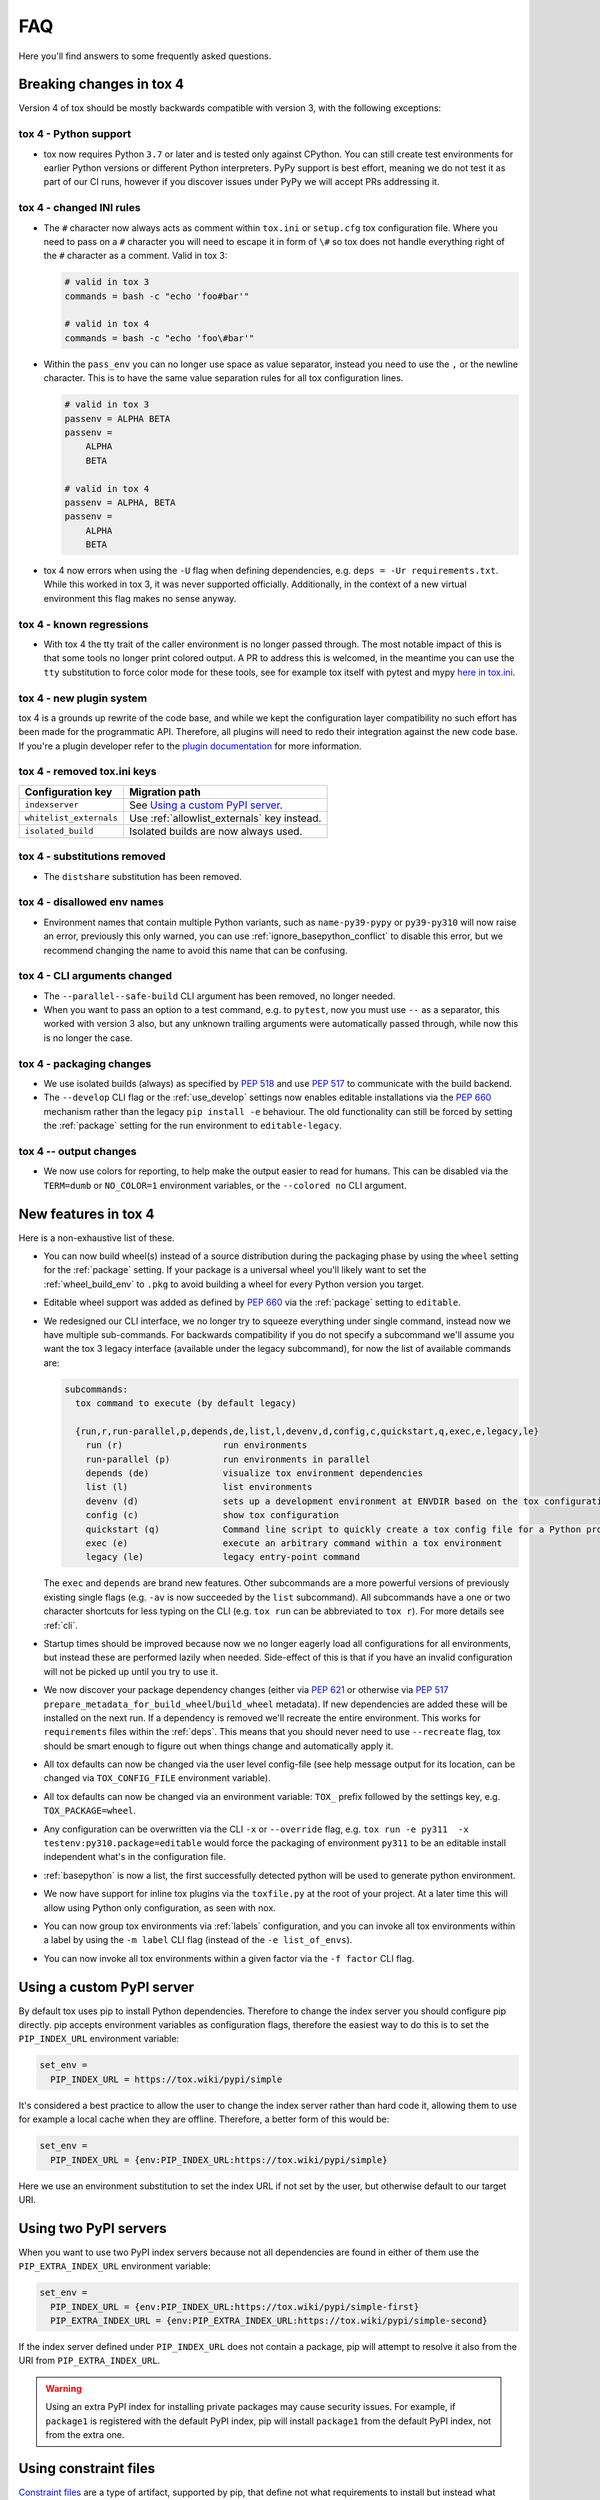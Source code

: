 FAQ
===

Here you'll find answers to some frequently asked questions.

Breaking changes in tox 4
-------------------------
Version 4 of tox should be mostly backwards compatible with version 3, with the following exceptions:

tox 4 - Python support
++++++++++++++++++++++
- tox now requires Python ``3.7`` or later and is tested only against CPython. You can still create test environments
  for earlier Python versions or different Python interpreters. PyPy support is best effort, meaning we do not test it
  as part of our CI runs, however if you discover issues under PyPy we will accept PRs addressing it.

tox 4 - changed INI rules
+++++++++++++++++++++++++
- The ``#`` character now always acts as comment within ``tox.ini`` or ``setup.cfg`` tox configuration file. Where you
  need to pass on a ``#`` character you will need to escape it in form of ``\#`` so tox does not handle everything right
  of the ``#`` character as a comment. Valid in tox 3:

  .. code-block:: ini

      # valid in tox 3
      commands = bash -c "echo 'foo#bar'"

      # valid in tox 4
      commands = bash -c "echo 'foo\#bar'"

- Within the ``pass_env`` you can no longer use space as value separator, instead you need to use the ``,`` or the
  newline character. This is to have the same value separation rules for all tox configuration lines.

  .. code-block:: ini

      # valid in tox 3
      passenv = ALPHA BETA
      passenv =
          ALPHA
          BETA

      # valid in tox 4
      passenv = ALPHA, BETA
      passenv =
          ALPHA
          BETA

- tox 4 now errors when using the ``-U`` flag when defining dependencies, e.g. ``deps = -Ur requirements.txt``. While
  this worked in tox 3, it was never supported officially. Additionally, in the context of a new virtual environment
  this flag makes no sense anyway.

tox 4 - known regressions
+++++++++++++++++++++++++

- With tox 4 the tty trait of the caller environment is no longer passed through. The most notable impact of this is
  that some tools no longer print colored output. A PR to address this is welcomed, in the meantime you can use the
  ``tty`` substitution to force color mode for these tools, see for example tox itself with pytest and mypy
  `here in tox.ini <https://github.com/tox-dev/tox/blob/main/tox.ini#L28>`_.

tox 4 - new plugin system
+++++++++++++++++++++++++

tox 4 is a grounds up rewrite of the code base, and while we kept the configuration layer compatibility no such effort
has been made for the programmatic API. Therefore, all plugins will need to redo their integration against the new code
base. If you're a plugin developer refer to the `plugin documentation <https://tox.wiki/en/latest/plugins.html>`_ for
more information.

tox 4 - removed tox.ini keys
++++++++++++++++++++++++++++

+--------------------------+---------------------------------------------+
| Configuration key        | Migration path                              |
+==========================+=============================================+
| ``indexserver``          | See `Using a custom PyPI server`_.          |
+--------------------------+---------------------------------------------+
| ``whitelist_externals``  | Use :ref:`allowlist_externals` key instead. |
+--------------------------+---------------------------------------------+
| ``isolated_build``       | Isolated builds are now always used.        |
+--------------------------+---------------------------------------------+

tox 4 - substitutions removed
+++++++++++++++++++++++++++++
- The ``distshare`` substitution has been removed.

tox 4 - disallowed env names
++++++++++++++++++++++++++++
- Environment names that contain multiple Python variants, such as ``name-py39-pypy`` or ``py39-py310`` will now raise
  an error, previously this only warned, you can use :ref:`ignore_basepython_conflict` to disable this error, but we
  recommend changing the name to avoid this name that can be confusing.

tox 4 - CLI arguments changed
+++++++++++++++++++++++++++++
- The ``--parallel--safe-build`` CLI argument has been removed, no longer needed.
- When you want to pass an option to a test command, e.g. to ``pytest``, now you must use ``--`` as a separator, this
  worked with version 3 also, but any unknown trailing arguments were automatically passed through, while now this is
  no longer the case.

tox 4 - packaging changes
+++++++++++++++++++++++++
- We use isolated builds (always) as specified by :pep:`518` and use :pep:`517` to communicate with the build backend.
- The ``--develop`` CLI flag or the :ref:`use_develop` settings now enables editable installations via the :pep:`660`
  mechanism rather than the legacy ``pip install -e`` behaviour. The old functionality can still be forced by setting
  the :ref:`package` setting for the run environment to ``editable-legacy``.

tox 4 -- output changes
+++++++++++++++++++++++
- We now use colors for reporting, to help make the output easier to read for humans. This can be disabled via the
  ``TERM=dumb`` or ``NO_COLOR=1`` environment variables, or the ``--colored no`` CLI argument.

New features in tox 4
---------------------
Here is a non-exhaustive list of these.

- You can now build wheel(s) instead of a source distribution during the packaging phase by using the ``wheel`` setting
  for the :ref:`package` setting. If your package is a universal wheel you'll likely want to set the
  :ref:`wheel_build_env` to ``.pkg`` to avoid building a wheel for every Python version you target.
- Editable wheel support was added as defined by :pep:`660` via the :ref:`package` setting to ``editable``.
- We redesigned our CLI interface, we no longer try to squeeze everything under single command, instead now we have
  multiple sub-commands. For backwards compatibility if you do not specify a subcommand we'll assume you want the tox 3
  legacy interface (available under the legacy subcommand), for now the list of available commands are:

  .. code-block:: bash

    subcommands:
      tox command to execute (by default legacy)

      {run,r,run-parallel,p,depends,de,list,l,devenv,d,config,c,quickstart,q,exec,e,legacy,le}
        run (r)                   run environments
        run-parallel (p)          run environments in parallel
        depends (de)              visualize tox environment dependencies
        list (l)                  list environments
        devenv (d)                sets up a development environment at ENVDIR based on the tox configuration specified
        config (c)                show tox configuration
        quickstart (q)            Command line script to quickly create a tox config file for a Python project
        exec (e)                  execute an arbitrary command within a tox environment
        legacy (le)               legacy entry-point command

  The ``exec`` and ``depends`` are brand new features. Other subcommands are a more powerful versions of previously
  existing single flags (e.g. ``-av`` is now succeeded by the ``list`` subcommand). All subcommands have a one or two
  character shortcuts for less typing on the CLI (e.g. ``tox run`` can be abbreviated to ``tox r``). For more details
  see :ref:`cli`.
- Startup times should be improved because now we no longer eagerly load all configurations for all environments, but
  instead these are performed lazily when needed. Side-effect of this is that if you have an invalid configuration will
  not be picked up until you try to use it.
- We now discover your package dependency changes (either via :pep:`621` or otherwise via :pep:`517`
  ``prepare_metadata_for_build_wheel``/``build_wheel`` metadata). If new dependencies are added these will be installed
  on the next run. If a dependency is removed we'll recreate the entire environment. This works for ``requirements``
  files within the :ref:`deps`. This means that you should never need to use ``--recreate`` flag, tox should be smart
  enough to figure out when things change and automatically apply it.
- All tox defaults can now be changed via the user level config-file (see help message output for its location, can be
  changed via ``TOX_CONFIG_FILE`` environment variable).
- All tox defaults can now be changed via an environment variable: ``TOX_`` prefix followed by the settings key,
  e.g. ``TOX_PACKAGE=wheel``.
- Any configuration can be overwritten via the CLI ``-x`` or ``--override`` flag, e.g.
  ``tox run -e py311  -x testenv:py310.package=editable`` would force the packaging of environment ``py311`` to be an
  editable install independent what's in the configuration file.
- :ref:`basepython` is now a list, the first successfully detected python will be used to generate python environment.
- We now have support for inline tox plugins via the ``toxfile.py`` at the root of your project. At a later time this
  will allow using Python only configuration, as seen with nox.
- You can now group tox environments via :ref:`labels` configuration, and you can invoke all tox environments within a
  label by using the ``-m label`` CLI flag (instead of the ``-e list_of_envs``).
- You can now invoke all tox environments within a given factor via the ``-f factor`` CLI flag.

Using a custom PyPI server
--------------------------
By default tox uses pip to install Python dependencies. Therefore to change the index server you should configure pip
directly. pip accepts environment variables as configuration flags, therefore the easiest way to do this is to set the
``PIP_INDEX_URL`` environment variable:

.. code-block:: ini

  set_env =
    PIP_INDEX_URL = https://tox.wiki/pypi/simple

It's considered a best practice to allow the user to change the index server rather than hard code it, allowing them
to use for example a local cache when they are offline. Therefore, a better form of this would be:

.. code-block:: ini

  set_env =
    PIP_INDEX_URL = {env:PIP_INDEX_URL:https://tox.wiki/pypi/simple}

Here we use an environment substitution to set the index URL if not set by the user, but otherwise default to our target
URI.

Using two PyPI servers
----------------------

When you want to use two PyPI index servers because not all dependencies are found in either of them use the
``PIP_EXTRA_INDEX_URL`` environment variable:

.. code-block:: ini

  set_env =
    PIP_INDEX_URL = {env:PIP_INDEX_URL:https://tox.wiki/pypi/simple-first}
    PIP_EXTRA_INDEX_URL = {env:PIP_EXTRA_INDEX_URL:https://tox.wiki/pypi/simple-second}

If the index server defined under ``PIP_INDEX_URL`` does not contain a package, pip will attempt to resolve it also from
the URI from ``PIP_EXTRA_INDEX_URL``.

.. warning::

  Using an extra PyPI index for installing private packages may cause security issues. For example, if ``package1`` is
  registered with the default PyPI index, pip will install ``package1`` from the default PyPI index, not from the extra
  one.

Using constraint files
----------------------
`Constraint files <https://pip.pypa.io/en/stable/user_guide/#constraints-files>`_ are a type of artifact, supported by
pip, that define not what requirements to install but instead what version constraints should be applied for the
otherwise specified requirements. The constraint file must always be specified together with the requirement(s) to
install. While creating a test environment tox will invoke pip multiple times, in separate phases:

1. If :ref:`deps` is specified, it will install a set of dependencies before installing the package.
2. If the target environment contains a package (the project does not have :ref:`package` ``skip`` or
   :ref:`skip_install` is ``true``), it will:

   1. install the dependencies of the package.
   2. install the package itself.

Some solutions and their drawbacks:

- specify the constraint files within :ref:`deps` (these constraints will not be applied when installing package
  dependencies),
- use ``PIP_CONSTRAINT`` inside :ref:`set_env` (tox will not know about the content of the constraint file and such
  will not trigger a rebuild of the environment when its content changes),
- specify the constraint file by extending the :ref:`install_command` as in the following example
  (tox will not know about the content of the constraint file and such will not trigger a rebuild of the environment
  when its content changes).

.. code-block:: ini

    [testenv:py39]
    install_command = python -m pip install {opts} {packages} -c constraints.txt
    extras = test

Note constraint files are a subset of requirement files. Therefore, it's valid to pass a constraint file wherever you
can specify a requirement file.

.. _platform-specification:

Platform specification
----------------------

Assuming the following layout:

.. code-block:: shell

    tox.ini      # see below for content
    setup.py     # a classic distutils/setuptools setup.py file

and the following ``tox.ini`` content:

.. code-block:: ini

    [tox]
    min_version = 2.0  # platform specification support is available since version 2.0
    envlist = py{310,39}-{lin,mac,win}

    [testenv]
    # environment will be skipped if regular expression does not match against the sys.platform string
    platform = lin: linux
               mac: darwin
               win: win32

    # you can specify dependencies and their versions based on platform filtered environments
    deps = lin,mac: platformdirs==3
           win: platformdirs==2

    # upon tox invocation you will be greeted according to your platform
    commands=
       lin: python -c 'print("Hello, Linus!")'
       mac: python -c 'print("Hello, Tim!")'
       win: python -c 'print("Hello, Satya!")'

You can invoke ``tox`` in the directory where your ``tox.ini`` resides. ``tox`` creates two virtualenv environments
with the ``python3.10`` and ``python3.9`` interpreters, respectively, and will then run the specified command according
to platform you invoke ``tox`` at.

Ignoring the exit code of a given command
-----------------------------------------

When multiple commands are defined within the :ref:`commands` configuration field tox will run them sequentially until
one of them fails (by exiting with non zero exit code) or all of them are run. If you want to ignore the status code of
a given command add a ``-`` prefix to that line (similar syntax to how the GNU ``make`` handles this):

.. code-block:: ini


   [testenv]
   commands =
     - python -c 'import sys; sys.exit(1)'
     python --version

Customizing virtual environment creation
----------------------------------------

By default tox uses the :pypi:`virtualenv` to create Python virtual environments to run your tools in. To change how tox
creates virtual environments you can set environment variables to customize virtualenv. For example, to provision a given
pip version in the virtual environment you can set ``VIRTUALENV_PIP`` or to enable system site packages use the
``VIRTUALENV_SYSTEM_SITE_PACKAGES``:


.. code-block:: ini


   [testenv]
   setenv =
     VIRTUALENV_PIP==22.1
     VIRTUALENV_SYSTEM_SITE_PACKAGES=true

Consult the :pypi:`virtualenv` project for supported values (any CLI flag for virtualenv, in all upper case, prefixed
by the ``VIRTUALENV_`` key).

Building documentation with Sphinx
----------------------------------

It's possible to orchestrate the projects documentation with tox. The advantage of this is that now generating the
documentation can be part of the CI, and whenever any validations/checks/operations fail while generating the
documentation you'll catch it within tox.

We don't recommend using the Make and Batch file generated by Sphinx, as this makes your documentation generation
platform specific. A better solution is to use tox to setup a documentation build environment and invoke sphinx inside
it. This solution is cross platform.

For example if the sphinx file structure is under the ``docs`` folder the following configuration will generate
the documentation under ``.tox/docs_out/index.html`` and print out a link to the generated documentation:

.. code-block:: ini

    [testenv:docs]
    description = build documentation
    basepython = python3.10
    deps =
      sphinx>=4
    commands =
      sphinx-build -d "{envtmpdir}{/}doctree" docs "{toxworkdir}{/}docs_out" --color -b html
      python -c 'print(r"documentation available under file://{toxworkdir}{/}docs_out{/}index.html")'

Note here we also require Python 3.10, allowing us to use f-strings within the sphinx ``conf.py``.

Building documentation with mkdocs
----------------------------------

It's possible to orchestrate the projects documentation with tox. The advantage of this is that now generating the
documentation can be part of the CI, and whenever any validations/checks/operations fail while generating the
documentation you'll catch it within tox.

It's best to define one environment to write/generate the documentation, and another to deploy it. Use the config
substitution logic to avoid duplication:

.. code-block:: ini

    [testenv:docs]
    description = Run a development server for working on documentation
    deps =
      mkdocs>=1.3
      mkdocs-material
    commands =
      mkdocs build --clean
      python -c 'print("###### Starting local server. Press Control+C to stop server ######")'
      mkdocs serve -a localhost:8080

    [testenv:docs-deploy]
    description = built fresh docs and deploy them
    deps = {[testenv:docs]deps}
    commands = mkdocs gh-deploy --clean

Understanding ``InvocationError`` exit codes
--------------------------------------------

When a command executed by tox fails, it always has a non-zero exit code and an ``InvocationError`` exception is
raised:

.. code-block:: shell

    ERROR: InvocationError for command
           '<command defined in tox.ini>' (exited with code 1)

Generally always check the documentation for the command executed to understand what the code means. For example for
:pypi:`pytest` you'd read `here <https://docs.pytest.org/en/latest/reference/exit-codes.html#exit-codes>`_. On unix
systems, there are some rather `common exit codes <http://www.faqs.org/docs/abs/HTML/exitcodes.html>`_. This is why for
exit codes larger than 128, if a signal with number equal to ``<exit code> - 128`` is found in the :py:mod:`signal`
module, an additional hint is given:

.. code-block:: shell

    ERROR: InvocationError for command
           '<command>' (exited with code 139)
    Note: this might indicate a fatal error signal (139 - 128 = 11: SIGSEGV)


The signal numbers (e.g. 11 for a segmentation fault) can be found in the "Standard signals" section of the
`signal man page <https://man7.org/linux/man-pages/man7/signal.7.html>`_.
Their meaning is described in `POSIX signals <https://en.wikipedia.org/wiki/Signal_(IPC)#POSIX_signals>`_. Beware
that programs may issue custom exit codes with any value, so their documentation should be consulted.


Sometimes, no exit code is given at all. An example may be found in
:gh:`pytest-qt issue #170 <pytest-dev/pytest-qt/issues/170>`, where Qt was calling
`abort() <https://www.unix.org/version2/sample/abort.html>`_ instead of ``exit()``.

Access full logs
----------------

If you want to access the full logs you need to write ``-q`` and ``-v`` as
individual tox arguments and avoid combining them into a single one.
